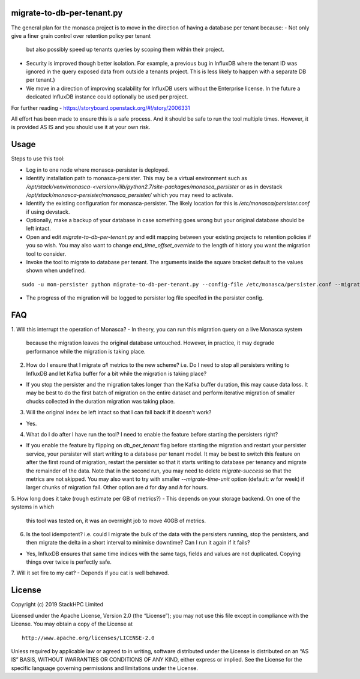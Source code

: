 migrate-to-db-per-tenant.py
===========================

The general plan for the monasca project is to move in the direction of
having a database per tenant because:
- Not only give a finer grain control over retention policy per tenant
  but also possibly speed up tenants queries by scoping them within their
  project.
- Security is improved though better isolation. For example, a previous bug in
  InfluxDB where the tenant ID was ignored in the query exposed data from
  outside a tenants project. This is less likely to happen with a separate DB
  per tenant.)
- We move in a direction of improving scalability for InfluxDB users
  without the Enterprise license. In the future a dedicated InfluxDB
  instance could optionally be used per project.

For further reading - https://storyboard.openstack.org/#!/story/2006331

All effort has been made to ensure this is a safe process. And it
should be safe to run the tool multiple times.  However, it is provided
AS IS and you should use it at your own risk.

Usage
=====

Steps to use this tool:

- Log in to one node where monasca-persister is deployed.

- Identify installation path to monasca-persister. This may be a
  virtual environment such as
  `/opt/stack/venv/monasca-<version>/lib/python2.7/site-packages/monasca_persister`
  or as in devstack
  `/opt/stack/monasca-persister/monasca_persister/` which you may need to
  activate.

- Identify the existing configuration for monasca-persister. The likely
  location for this is `/etc/monasca/persister.conf` if using devstack.

- Optionally, make a backup of your database in case something goes
  wrong but your original database should be left intact.

- Open and edit `migrate-to-db-per-tenant.py` and edit mapping between
  your existing projects to retention policies if you so wish. You may
  also want to change `end_time_offset_override` to the length of history
  you want the migration tool to consider.

- Invoke the tool to migrate to database per tenant. The arguments inside the
  square bracket default to the values shown when undefined.

::

   sudo -u mon-persister python migrate-to-db-per-tenant.py --config-file /etc/monasca/persister.conf --migrate-retention-policy project:2w,project2:1d --migrate-skip-regex ^log\\..+ [--migrate-time-unit w --migrate-start-time-offset 0 --migrate-end-time-offset 520]


- The progress of the migration will be logged to persister log file
  specifed in the persister config.


FAQ
===

1. Will this interrupt the operation of Monasca?
-  In theory, you can run this migration query on a live Monasca system
   because the migration leaves the original database untouched.
   However, in practice, it may degrade performance while the migration
   is taking place.
2. How do I ensure that I migrate *all* metrics to the new scheme? i.e.
   Do I need to stop all persisters writing to InfluxDB and let Kafka
   buffer for a bit while the migration is taking place?
-  If you stop the persister and the migration takes longer than the
   Kafka buffer duration, this may cause data loss. It may be best to do
   the first batch of migration on the entire dataset and perform
   iterative migration of smaller chucks collected in the duration
   migration was taking place.
3. Will the original index be left intact so that I can fall back if it
   doesn't work?
-  Yes.
4. What do I do after I have run the tool? I need to enable the feature
   before starting the persisters right?
-  If you enable the feature by flipping on `db_per_tenant` flag before
   starting the migration and restart your persister service, your
   persister will start writing to a database per tenant model. It may
   be best to switch this feature on after the first round of migration,
   restart the persister so that it starts writing to database per
   tenancy and migrate the remainder of the data. Note that in the
   second run, you may need to delete `migrate-success` so that the metrics
   are not skipped. You may also want to try with smaller `--migrate-time-unit`
   option (default: `w` for week) if larger chunks of migration fail. Other
   option are `d` for day and `h` for hours.
5. How long does it take (rough estimate per GB of metrics?)
-  This depends on your storage backend. On one of the systems in which
   this tool was tested on, it was an overnight job to move 40GB of metrics.
6. Is the tool idempotent? i.e. could I migrate the bulk of the data
   with the persisters running, stop the persisters, and then migrate
   the delta in a short interval to minimise downtime? Can I run it
   again if it fails?
-  Yes, InfluxDB ensures that same time indices with the same tags,
   fields and values are not duplicated. Copying things over twice is
   perfectly safe.
7. Will it set fire to my cat?
-  Depends if you cat is well behaved.


License
=======

Copyright (c) 2019 StackHPC Limited

Licensed under the Apache License, Version 2.0 (the “License”); you may
not use this file except in compliance with the License. You may obtain
a copy of the License at

::

   http://www.apache.org/licenses/LICENSE-2.0

Unless required by applicable law or agreed to in writing, software
distributed under the License is distributed on an “AS IS” BASIS,
WITHOUT WARRANTIES OR CONDITIONS OF ANY KIND, either express or implied.
See the License for the specific language governing permissions and
limitations under the License.
